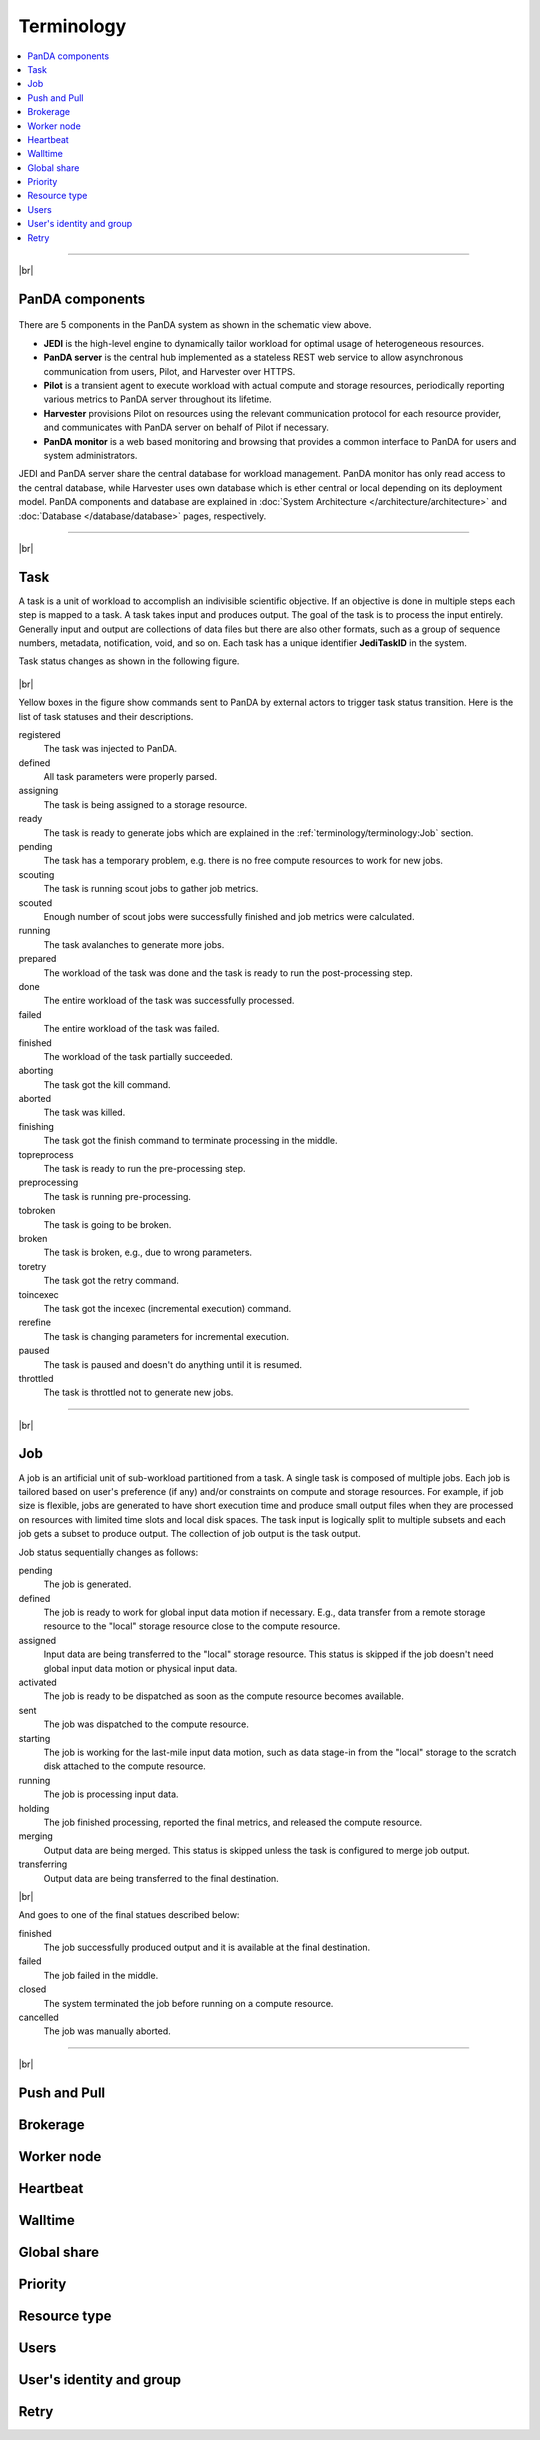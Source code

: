 ============
Terminology
============

.. contents::
    :local:

----------

|br|

PanDA components
-----------------
.. figure:: images/PandaSys.png

There are 5 components in the PanDA system as shown in the schematic view above.

* **JEDI** is the high-level engine to dynamically tailor workload for optimal usage of heterogeneous resources.

* **PanDA server** is the central hub implemented as a stateless REST web service to allow asynchronous communication from users, Pilot, and Harvester over HTTPS.

* **Pilot** is a transient agent to execute workload with actual compute and storage resources, periodically reporting various metrics to PanDA server throughout its lifetime.

* **Harvester** provisions Pilot on resources using the relevant communication protocol for each resource provider, and communicates with PanDA server on behalf of Pilot if necessary.

* **PanDA monitor** is a web based monitoring and browsing that provides a common interface to PanDA for users and system administrators.

JEDI and PanDA server share the central database
for workload management.
PanDA monitor has only read access to the central database,
while Harvester uses own database which is ether central or local
depending on its deployment model.
PanDA components and database are explained in :doc:`System Architecture </architecture/architecture>`
and :doc:`Database </database/database>` pages, respectively.

----------

|br|

Task
-----

A task is a unit of workload to accomplish an indivisible scientific objective.
If an objective is done in multiple steps each step is mapped to a task.
A task takes input and produces output. The goal of the task is to process the input
entirely.
Generally input and output are collections
of data files but there are also other formats, such as a group of sequence numbers,
metadata, notification, void, and so on. Each task has a unique
identifier **JediTaskID** in the system.

Task status changes as shown in the following figure.

.. figure:: images/jediTaskStatus.png

|br|

Yellow boxes in the figure show commands sent to PanDA by external actors to trigger
task status transition. Here is the list of task statuses and their descriptions.

registered
   The task was injected to PanDA.

defined
   All task parameters were properly parsed.

assigning
   The task is being assigned to a storage resource.

ready
   The task is ready to generate jobs which are explained in the :ref:`terminology/terminology:Job` section.

pending
   The task has a temporary problem, e.g. there is no free compute resources to work for new jobs.

scouting
   The task is running scout jobs to gather job metrics.

scouted
   Enough number of scout jobs were successfully finished and job metrics were calculated.

running
   The task avalanches to generate more jobs.

prepared
   The workload of the task was done and the task is ready to run the post-processing step.

done
   The entire workload of the task was successfully processed.

failed
   The entire workload of the task was failed.

finished
   The workload of the task partially succeeded.

aborting
   The task got the kill command.

aborted
   The task was killed.

finishing
   The task got the finish command to terminate processing in the middle.

topreprocess
   The task is ready to run the pre-processing step.

preprocessing
   The task is running pre-processing.

tobroken
   The task is going to be broken.

broken
   The task is broken, e.g., due to wrong parameters.

toretry
   The task got the retry command.

toincexec
   The task got the incexec (incremental execution) command.

rerefine
   The task is changing parameters for incremental execution.

paused
   The task is paused and doesn't do anything until it is resumed.

throttled
   The task is throttled not to generate new jobs.

-------

|br|

Job
-------
A job is an artificial unit of sub-workload partitioned from a task. A single task is composed of multiple jobs.
Each job is tailored based on user's preference (if any) and/or constraints on compute and storage resources.
For example, if job size is flexible, jobs are generated to have short execution time and produce small output files
when they are processed on resources with limited time slots and local disk spaces.
The task input is logically split to multiple subsets and each job gets a subset to produce output.
The collection of job output is the task output.

Job status sequentially changes as follows:

pending
   The job is generated.

defined
   The job is ready to work for global input data motion if necessary. E.g., data transfer from a remote storage
   resource to the "local" storage resource close to the compute resource.

assigned
   Input data are being transferred to the "local" storage resource. This status is skipped if the job doesn't need
   global input data motion or physical input data.

activated
   The job is ready to be dispatched as soon as the compute resource becomes available.

sent
   The job was dispatched to the compute resource.

starting
   The job is working for the last-mile input data motion, such as data stage-in from the "local" storage to
   the scratch disk attached to the compute resource.

running
   The job is processing input data.

holding
   The job finished processing, reported the final metrics, and released the compute resource.

merging
   Output data are being merged. This status is skipped unless the task is configured to merge job output.

transferring
   Output data are being transferred to the final destination.

|br|

And goes to one of the final statues described below:

finished
   The job successfully produced output and it is available at the final destination.

failed
   The job failed in the middle.

closed
   The system terminated the job before running on a compute resource.

cancelled
   The job was manually aborted.

----------

|br|

Push and Pull
--------------

Brokerage
----------

Worker node
------------

Heartbeat
----------

Walltime
---------

Global share
-------------

Priority
---------

Resource type
--------------

Users
---------

User's identity and group
--------------------------

Retry
-----

